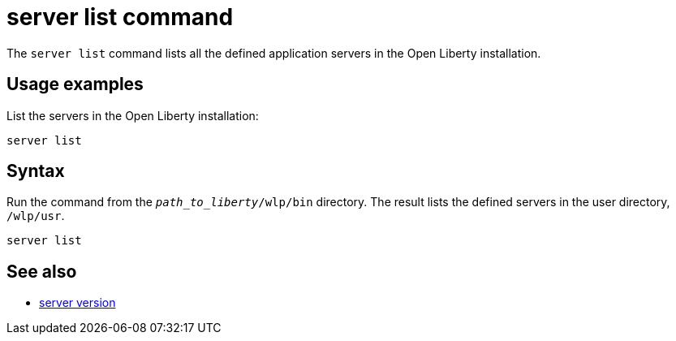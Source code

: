 //
// Copyright (c) 2020 IBM Corporation and others.
// Licensed under Creative Commons Attribution-NoDerivatives
// 4.0 International (CC BY-ND 4.0)
//   https://creativecommons.org/licenses/by-nd/4.0/
//
// Contributors:
//     IBM Corporation
//
:page-layout: server-command
:page-type: command
= server list command

The `server list` command lists all the defined application servers in the Open Liberty installation.

== Usage examples

List the servers in the Open Liberty installation:

----
server list
----

//* See also:
//* Stop a Liberty server.
//* Check the version of a Liberty server.
//* Pause a Liberty server.

== Syntax

Run the command from the `_path_to_liberty_/wlp/bin` directory. The result lists the defined servers in the user directory, `/wlp/usr`.

----
server list
----

== See also

* xref:command/server-version.adoc[server version]
